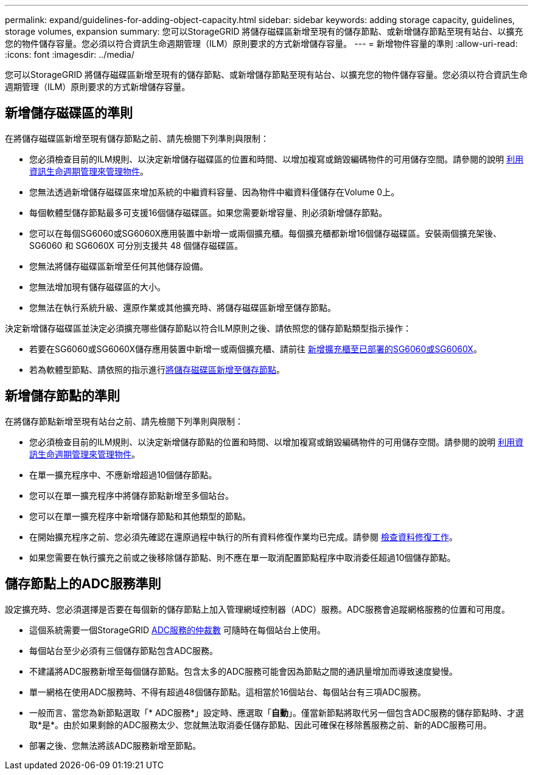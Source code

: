 ---
permalink: expand/guidelines-for-adding-object-capacity.html 
sidebar: sidebar 
keywords: adding storage capacity, guidelines, storage volumes, expansion 
summary: 您可以StorageGRID 將儲存磁碟區新增至現有的儲存節點、或新增儲存節點至現有站台、以擴充您的物件儲存容量。您必須以符合資訊生命週期管理（ILM）原則要求的方式新增儲存容量。 
---
= 新增物件容量的準則
:allow-uri-read: 
:icons: font
:imagesdir: ../media/


[role="lead"]
您可以StorageGRID 將儲存磁碟區新增至現有的儲存節點、或新增儲存節點至現有站台、以擴充您的物件儲存容量。您必須以符合資訊生命週期管理（ILM）原則要求的方式新增儲存容量。



== 新增儲存磁碟區的準則

在將儲存磁碟區新增至現有儲存節點之前、請先檢閱下列準則與限制：

* 您必須檢查目前的ILM規則、以決定新增儲存磁碟區的位置和時間、以增加複寫或銷毀編碼物件的可用儲存空間。請參閱的說明 xref:../ilm/index.adoc[利用資訊生命週期管理來管理物件]。
* 您無法透過新增儲存磁碟區來增加系統的中繼資料容量、因為物件中繼資料僅儲存在Volume 0上。
* 每個軟體型儲存節點最多可支援16個儲存磁碟區。如果您需要新增容量、則必須新增儲存節點。
* 您可以在每個SG6060或SG6060X應用裝置中新增一或兩個擴充櫃。每個擴充櫃都新增16個儲存磁碟區。安裝兩個擴充架後、 SG6060 和 SG6060X 可分別支援共 48 個儲存磁碟區。
* 您無法將儲存磁碟區新增至任何其他儲存設備。
* 您無法增加現有儲存磁碟區的大小。
* 您無法在執行系統升級、還原作業或其他擴充時、將儲存磁碟區新增至儲存節點。


決定新增儲存磁碟區並決定必須擴充哪些儲存節點以符合ILM原則之後、請依照您的儲存節點類型指示操作：

* 若要在SG6060或SG6060X儲存應用裝置中新增一或兩個擴充櫃、請前往 xref:../sg6000/adding-expansion-shelf-to-deployed-sg6060.adoc[新增擴充櫃至已部署的SG6060或SG6060X]。
* 若為軟體型節點、請依照的指示進行xref:adding-storage-volumes-to-storage-nodes.adoc[將儲存磁碟區新增至儲存節點]。




== 新增儲存節點的準則

在將儲存節點新增至現有站台之前、請先檢閱下列準則與限制：

* 您必須檢查目前的ILM規則、以決定新增儲存節點的位置和時間、以增加複寫或銷毀編碼物件的可用儲存空間。請參閱的說明 xref:../ilm/index.adoc[利用資訊生命週期管理來管理物件]。
* 在單一擴充程序中、不應新增超過10個儲存節點。
* 您可以在單一擴充程序中將儲存節點新增至多個站台。
* 您可以在單一擴充程序中新增儲存節點和其他類型的節點。
* 在開始擴充程序之前、您必須先確認在還原過程中執行的所有資料修復作業均已完成。請參閱 xref:../maintain/checking-data-repair-jobs.adoc[檢查資料修復工作]。
* 如果您需要在執行擴充之前或之後移除儲存節點、則不應在單一取消配置節點程序中取消委任超過10個儲存節點。




== 儲存節點上的ADC服務準則

設定擴充時、您必須選擇是否要在每個新的儲存節點上加入管理網域控制器（ADC）服務。ADC服務會追蹤網格服務的位置和可用度。

* 這個系統需要一個StorageGRID xref:../maintain/understanding-adc-service-quorum.adoc[ADC服務的仲裁數] 可隨時在每個站台上使用。
* 每個站台至少必須有三個儲存節點包含ADC服務。
* 不建議將ADC服務新增至每個儲存節點。包含太多的ADC服務可能會因為節點之間的通訊量增加而導致速度變慢。
* 單一網格在使用ADC服務時、不得有超過48個儲存節點。這相當於16個站台、每個站台有三項ADC服務。
* 一般而言、當您為新節點選取「* ADC服務*」設定時、應選取「*自動*」。僅當新節點將取代另一個包含ADC服務的儲存節點時、才選取*是*。由於如果剩餘的ADC服務太少、您就無法取消委任儲存節點、因此可確保在移除舊服務之前、新的ADC服務可用。
* 部署之後、您無法將該ADC服務新增至節點。

